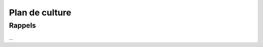Plan de culture
===============
.. uml::

    @startuml
        title Saison 2
        skinparam cardBackgroundColor lightgreen
        interface H2O

        card laitue
        card kale
        card coriandre
        card basilic
        card bette_à_carde
        card chicorée
        card persil
        H2O -u[#00aaff]-> coriandre
        H2O -u[#00aaff]->laitue
        H2O -u[#00aaff]-> basilic
        H2O -d[#00aaff]-> bette_à_carde
        H2O -d[#00aaff]-> chicorée
        H2O -d[#00aaff]-> persil
        H2O -u[#00aaff]-> kale
       @enduml

-------
Rappels
-------
    .. todolist::

...
